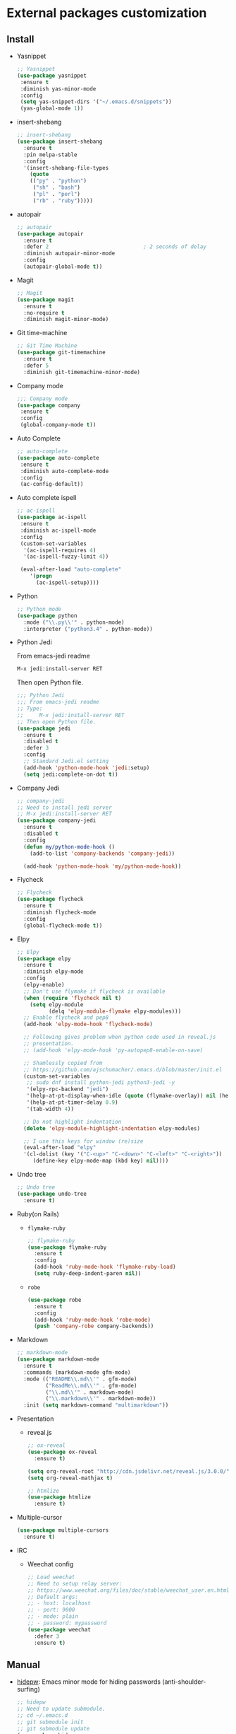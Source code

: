 * External packages customization

** Install
   - Yasnippet
     #+BEGIN_SRC emacs-lisp
       ;; Yasnippet
       (use-package yasnippet
        :ensure t
        :diminish yas-minor-mode
        :config
        (setq yas-snippet-dirs '("~/.emacs.d/snippets"))
        (yas-global-mode 1))
     #+END_SRC

   - insert-shebang
     #+BEGIN_SRC emacs-lisp
       ;; insert-shebang
       (use-package insert-shebang
         :ensure t
         :pin melpa-stable
         :config
         '(insert-shebang-file-types
           (quote
           (("py" . "python")
            ("sh" . "bash")
            ("pl" . "perl")
            ("rb" . "ruby")))))
     #+END_SRC

   - autopair
     #+BEGIN_SRC emacs-lisp
       ;; autopair
       (use-package autopair
         :ensure t
         :defer 2                              ; 2 seconds of delay
         :diminish autopair-minor-mode
         :config
         (autopair-global-mode t))
     #+END_SRC

   - Magit
     #+BEGIN_SRC emacs-lisp
       ;; Magit
       (use-package magit
         :ensure t
         :no-require t
         :diminish magit-minor-mode)
     #+END_SRC

   - Git time-machine
     #+BEGIN_SRC emacs-lisp
       ;; Git Time Machine
       (use-package git-timemachine
         :ensure t
         :defer 5
         :diminish git-timemachine-minor-mode)
     #+END_SRC

   - Company mode
     #+BEGIN_SRC emacs-lisp
       ;;; Company mode
       (use-package company
     	:ensure t
     	:config
     	(global-company-mode t))
     #+END_SRC

   - Auto Complete
     #+BEGIN_SRC emacs-lisp
       ;; auto-complete
       (use-package auto-complete
     	:ensure t
     	:diminish auto-complete-mode
     	:config
     	(ac-config-default))
     #+END_SRC

   - Auto complete ispell
     #+BEGIN_SRC emacs-lisp
       ;; ac-ispell
       (use-package ac-ispell
     	:ensure t
     	:diminish ac-ispell-mode
     	:config
     	(custom-set-variables
     	 '(ac-ispell-requires 4)
     	 '(ac-ispell-fuzzy-limit 4))

     	(eval-after-load "auto-complete"
           '(progn
     		 (ac-ispell-setup))))
     #+END_SRC

   - Python
     #+BEGIN_SRC emacs-lisp
       ;; Python mode
       (use-package python
         :mode ("\\.py\\'" . python-mode)
         :interpreter ("python3.4" . python-mode))
     #+END_SRC

   - Python Jedi

     From emacs-jedi readme
     #+BEGIN_SRC sh
       M-x jedi:install-server RET
     #+END_SRC

     Then open Python file.
     #+BEGIN_SRC emacs-lisp
       ;;; Python Jedi
       ;;; From emacs-jedi readme
       ;; Type:
       ;;     M-x jedi:install-server RET
       ;; Then open Python file.
       (use-package jedi
         :ensure t
         :disabled t
         :defer 3
         :config
         ;; Standard Jedi.el setting
         (add-hook 'python-mode-hook 'jedi:setup)
         (setq jedi:complete-on-dot t))
     #+END_SRC

   - Company Jedi
     #+BEGIN_SRC emacs-lisp
       ;; company-jedi
       ;; Need to install jedi server
       ;; M-x jedi:install-server RET
       (use-package company-jedi
         :ensure t
         :disabled t
         :config
         (defun my/python-mode-hook ()
           (add-to-list 'company-backends 'company-jedi))

         (add-hook 'python-mode-hook 'my/python-mode-hook))
     #+END_SRC

   - Flycheck
     #+BEGIN_SRC emacs-lisp
       ;; Flycheck
       (use-package flycheck
         :ensure t
		 :diminish flycheck-mode
         :config
         (global-flycheck-mode t))
     #+END_SRC

   - Elpy
     #+BEGIN_SRC emacs-lisp
       ;; Elpy
       (use-package elpy
         :ensure t
		 :diminish elpy-mode
         :config
         (elpy-enable)
         ;; Don't use flymake if flycheck is available
         (when (require 'flycheck nil t)
           (setq elpy-module
                 (delq 'elpy-module-flymake elpy-modules)))
         ;; Enable flycheck and pep8
         (add-hook 'elpy-mode-hook 'flycheck-mode)

         ;; Following gives problem when python code used in reveal.js
         ;; presentation.
         ;; (add-hook 'elpy-mode-hook 'py-autopep8-enable-on-save)

         ;; Shamlessly copied from
         ;; https://github.com/ajschumacher/.emacs.d/blob/master/init.el
         (custom-set-variables
          ;; sudo dnf install python-jedi python3-jedi -y
          '(elpy-rpc-backend "jedi")
          '(help-at-pt-display-when-idle (quote (flymake-overlay)) nil (help-at-pt))
          '(help-at-pt-timer-delay 0.9)
          '(tab-width 4))

         ;; Do not highlight indentation
         (delete 'elpy-module-highlight-indentation elpy-modules)

         ;; I use this keys for window (re)size
         (eval-after-load "elpy"
         '(cl-dolist (key '("C-<up>" "C-<down>" "C-<left>" "C-<right>"))
            (define-key elpy-mode-map (kbd key) nil))))
     #+END_SRC

   - Undo tree
     #+BEGIN_SRC emacs-lisp
       ;; Undo tree
       (use-package undo-tree
         :ensure t)
     #+END_SRC

   - Ruby(on Rails)
     - =flymake-ruby=
       #+BEGIN_SRC emacs-lisp
         ;; flymake-ruby
         (use-package flymake-ruby
           :ensure t
           :config
           (add-hook 'ruby-mode-hook 'flymake-ruby-load)
           (setq ruby-deep-indent-paren nil))
       #+END_SRC

     - =robe=
       #+BEGIN_SRC emacs-lisp
         (use-package robe
           :ensure t
           :config
           (add-hook 'ruby-mode-hook 'robe-mode)
           (push 'company-robe company-backends))
       #+END_SRC

   - Markdown
	 #+BEGIN_SRC emacs-lisp
       ;; markdown-mode
       (use-package markdown-mode
         :ensure t
         :commands (markdown-mode gfm-mode)
         :mode (("README\\.md\\'" . gfm-mode)
                ("ReadMe\\.md\\'" . gfm-mode)
                ("\\.md\\'" . markdown-mode)
                ("\\.markdown\\'" . markdown-mode))
         :init (setq markdown-command "multimarkdown"))
	 #+END_SRC

   - Presentation
	 + reveal.js
       #+BEGIN_SRC emacs-lisp
         ;; ox-reveal
         (use-package ox-reveal
           :ensure t)

         (setq org-reveal-root "http://cdn.jsdelivr.net/reveal.js/3.0.0/")
         (setq org-reveal-mathjax t)

         ;; htmlize
         (use-package htmlize
           :ensure t)
       #+END_SRC

   - Multiple-cursor
	 #+BEGIN_SRC emacs-lisp
       (use-package multiple-cursors
         :ensure t)
	 #+END_SRC

   - IRC
	 + Weechat config
	   #+BEGIN_SRC emacs-lisp
          ;; Load weechat
          ;; Need to setup relay server:
          ;; https://www.weechat.org/files/doc/stable/weechat_user.en.html#relay_weechat_protocol
          ;; Default args:
          ;; - host: localhost
          ;; - port: 9000
          ;; - mode: plain
          ;; - password: mypassword
          (use-package weechat
       	    :defer 3
       	    :ensure t)
	   #+END_SRC

** Manual
   - [[https://github.com/jekor/hidepw][hidepw]]: Emacs minor mode for hiding passwords (anti-shoulder-surfing)
     #+BEGIN_SRC emacs-lisp
       ;; hidepw
       ;; Need to update submodule.
       ;; cd ~/.emacs.d
       ;; git submodule init
       ;; git submodule update
       (use-package hidepw
         :load-path "extensions/hidepw/"
         :config
         (ignore-errors (require 'hidepw))
         (add-to-list 'auto-mode-alist
                      '("\\.gpg\\'" . (lambda () (hidepw-mode)))))
     #+END_SRC
